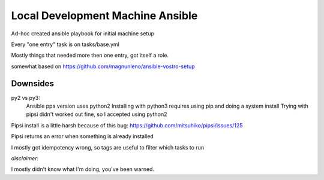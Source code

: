 Local Development Machine Ansible
=================================

Ad-hoc created ansible playbook for initial machine setup

Every "one entry" task is on tasks/base.yml

Mostly things that needed more then one entry, got itself a role.

somewhat based on https://github.com/magnunleno/ansible-vostro-setup


Downsides
---------

py2 vs py3:
    Ansible ppa version uses python2
    Installing with python3 requires using pip and doing a system install
    Trying with pipsi didn't worked out fine, so I accepted using python2

Pipsi install is a little harsh because of this bug: https://github.com/mitsuhiko/pipsi/issues/125

Pipsi returns an error when something is already installed

I mostly got idempotency wrong, so tags are useful to filter which tasks to run


*disclaimer*:

I mostly didn't know what I'm doing, you've been warned.
